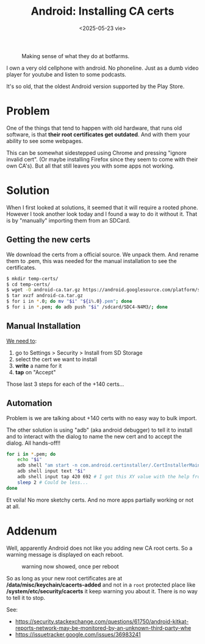 #+TITLE: Android: Installing CA certs
#+DATE: <2025-05-23 vie>
#+KEYWORDS: android, adb, ssl
#+OPTIONS: num:nil toc:nil
#+DESCRIPTION: Automating the installation of CA certificates on an old Android phone through ADB.

#+ATTR_HTML: :width 450
#+CAPTION: Making sense of what they do at botfarms.
[[./images/adbfun.png]]

I own a very old cellphone with android. No phoneline. Just as a dumb video player for youtube and listen to some podcasts.

It's so old, that the oldest Android version supported by the Play Store.

* Problem

One of the things that tend to happen with old hardware, that runs old software, is that *their root certificates get outdated*. And with them your ability to see some webpages.

This can be somewhat sidestepped using Chrome and pressing "ignore invalid cert". (Or maybe installing Firefox since they seem to come with their own CA's). But all that still leaves you with some apps not working.

* Solution

When I first looked at solutions, it seemed that it will require a rooted phone. However I took another look today and I found a way to do it without it. That is by "manually" importing them from an SDCard.

** Getting the new certs

We download the certs from a official source. We unpack them. And rename them to .pem, this was needed for the manual installation to see the certificates.

#+begin_src sh
  $ mkdir temp-certs/
  $ cd temp-certs/
  $ wget -O android-ca.tar.gz https://android.googlesource.com/platform/system/ca-certificates/+archive/refs/heads/main/files.tar.gz
  $ tar xvzf android-ca.tar.gz
  $ for i in *.0; do mv "$i" "${i%.0}.pem"; done
  $ for i in *.pem; do adb push "$i" /sdcard/SDC4-N4M3/; done
#+end_src

** Manual Installation

#+CAPTION: menu steps needed to reach the ui to install ca certs
#+ATTR_ORG: :width 400
[[https://comodosslstore.com/blog/wp-content/uploads/2018/01/advance-setting.jpg]]

[[https://comodosslstore.com/blog/how-to-install-ssl-certificate-on-android.html][We need to]]:

1) go to Settings > Security > Install from SD Storage
2) select the cert we want to install
3) *write* a name for it
4) *tap* on "Accept"

Those last 3 steps for each of the +140 certs...

** Automation

Problem is we are talking about +140 certs with no easy way to bulk import.

The other solution is using "adb" (aka android debugger) to tell it to install and to interact with the dialog to name the new cert and to accept the dialog. All hands-off!!

#+begin_src sh
  for i in *.pem; do
      echo "$i"
      adb shell "am start -n com.android.certinstaller/.CertInstallerMain -a android.intent.action.VIEW -t application/x-x509-ca-cert -d file:///storage/SDC4-N4M3/$i"
      adb shell input text "$i"
      adb shell input tap 420 692 # I got this XY value with the help from Developer Tools and importing it once manually
      sleep 2 # Could be less...
  done
#+end_src

Et voila! No more sketchy certs. And no more apps partially working or not at all.

* Addenum

Well, apparently Android does not like you adding new CA root certs. So a warning message is displayed on each reboot.

#+CAPTION: warning now showed, once per reboot
#+ATTR_HTML: :width 200
[[./images/adbfun3.jpeg]]

So as long as your new root certificates are at */data/misc/keychain/cacerts-added* and not in a =root= protected place like */system/etc/security/cacerts* it keep warning you about it. There is no way to tell it to stop.

See:
- https://security.stackexchange.com/questions/61750/android-kitkat-reports-network-may-be-monitored-by-an-unknown-third-party-whe
- https://issuetracker.google.com/issues/36983241

